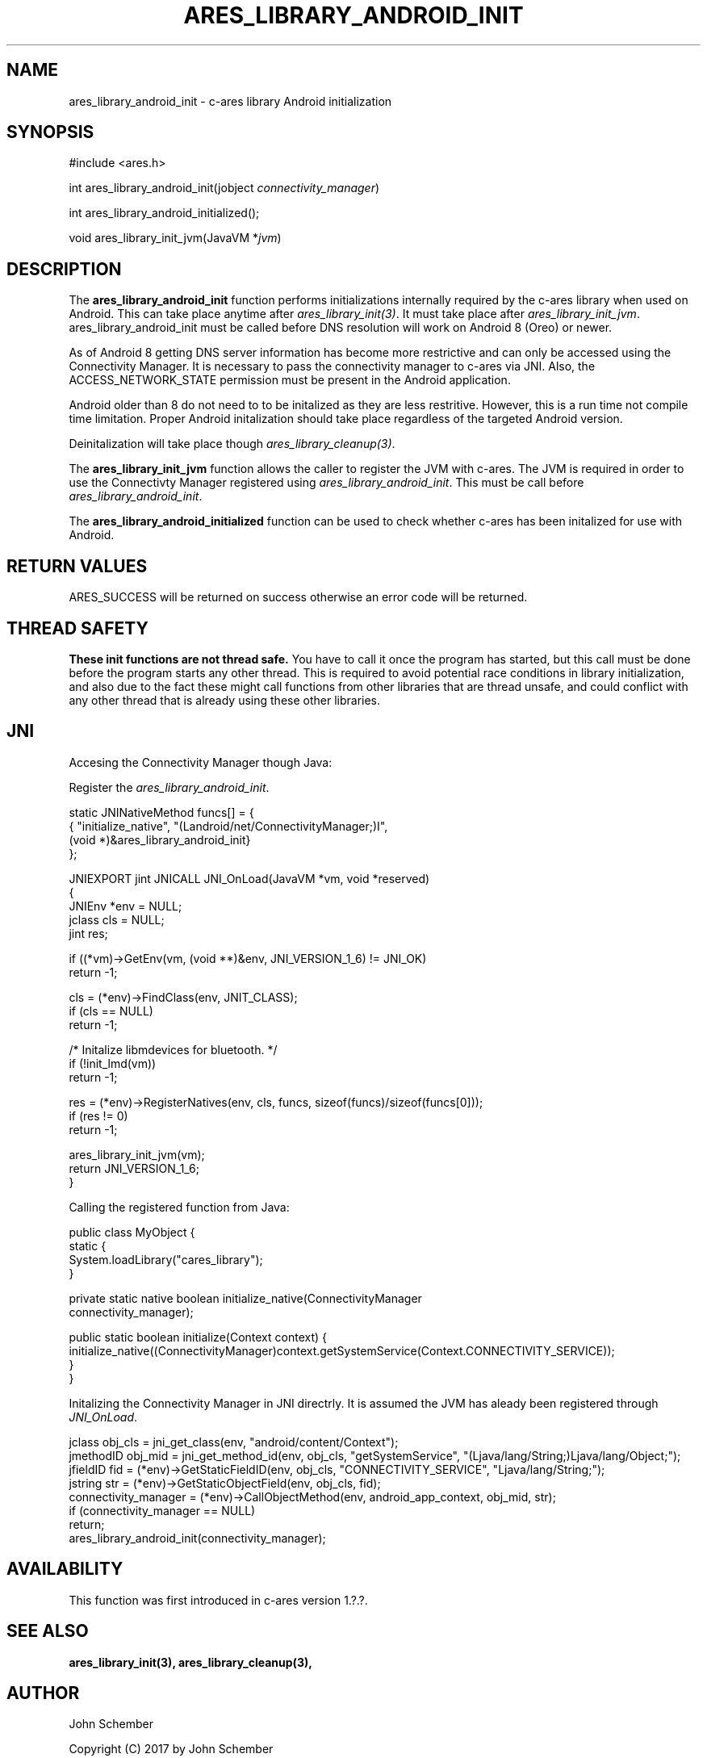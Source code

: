 .\"
.\" Copyright (C) 2017 by John Schember
.\"
.\" Permission to use, copy, modify, and distribute this
.\" software and its documentation for any purpose and without
.\" fee is hereby granted, provided that the above copyright
.\" notice appear in all copies and that both that copyright
.\" notice and this permission notice appear in supporting
.\" documentation, and that the name of M.I.T. not be used in
.\" advertising or publicity pertaining to distribution of the
.\" software without specific, written prior permission.
.\" M.I.T. makes no representations about the suitability of
.\" this software for any purpose.  It is provided "as is"
.\" without express or implied warranty.
.\"
.TH ARES_LIBRARY_ANDROID_INIT 3 "13 Sept 2017"
.SH NAME
ares_library_android_init \- c-ares library Android initialization
.SH SYNOPSIS
.nf
#include <ares.h>

int ares_library_android_init(jobject \fIconnectivity_manager\fP)

int ares_library_android_initialized();

void ares_library_init_jvm(JavaVM *\fIjvm\fP)

.fi
.SH DESCRIPTION
.PP
The
.B ares_library_android_init
function performs initializations internally required by the c-ares
library when used on Android. This can take place anytime after
\fIares_library_init(3)\fP. It must take place after
\fIares_library_init_jvm\fP. ares_library_android_init must be called
before DNS resolution will work on Android 8 (Oreo) or newer.
.PP
As of Android 8 getting DNS server information has become
more restrictive and can only be accessed using the Connectivity
Manager. It is necessary to pass the connectivity manager to
c-ares via JNI. Also, the ACCESS_NETWORK_STATE permission must
be present in the Android application.
.PP
Android older than 8 do not need to to be initalized as they
are less restritive. However, this is a run time not compile time
limitation. Proper Android initalization should take place regardless
of the targeted Android version.
.PP
Deinitalization will take place though \fIares_library_cleanup(3)\fP.
.PP
The
.B ares_library_init_jvm
function allows the caller to register the JVM with c-ares. The JVM
is required in order to use the Connectivty Manager registered using
\fIares_library_android_init\fP. This must be call before
\fIares_library_android_init\fP.
.PP
The
.B ares_library_android_initialized
function can be used to check whether c-ares has been initalized for use
with Android.
.SH RETURN VALUES
ARES_SUCCESS will be returned on success otherwise an error code will
be returned.
.SH THREAD SAFETY
.B These init functions are not thread safe.
You have to call it once the program has started, but this call must be done
before the program starts any other thread. This is required to avoid
potential race conditions in library initialization, and also due to the fact
these might call functions from other libraries that
are thread unsafe, and could conflict with any other thread that is already
using these other libraries.
.SH JNI
Accesing the Connectivity Manager though Java:
.PP
Register the \fIares_library_android_init\fP.
.PP
.Bd -literal
  static JNINativeMethod funcs[] = {
  { "initialize_native",     "(Landroid/net/ConnectivityManager;)I",
    (void *)&ares_library_android_init}
  };

  JNIEXPORT jint JNICALL JNI_OnLoad(JavaVM *vm, void *reserved)
  {
    JNIEnv *env = NULL;
    jclass  cls = NULL;
    jint    res;
  
    if ((*vm)->GetEnv(vm, (void **)&env, JNI_VERSION_1_6) != JNI_OK)
      return -1;
  
    cls = (*env)->FindClass(env, JNIT_CLASS);
    if (cls == NULL)
      return -1;
  
    /* Initalize libmdevices for bluetooth. */
    if (!init_lmd(vm))
      return -1;
  
    res = (*env)->RegisterNatives(env, cls, funcs, sizeof(funcs)/sizeof(funcs[0]));
    if (res != 0)
      return -1;
  
    ares_library_init_jvm(vm);
    return JNI_VERSION_1_6;
  }
.Ed
.PP
Calling the registered function from Java:
.PP
.Bd -literal
  public class MyObject {
    static {
      System.loadLibrary("cares_library");
    }
  
    private static native boolean initialize_native(ConnectivityManager
      connectivity_manager);
  
    public static boolean initialize(Context context) {
      initialize_native((ConnectivityManager)context.getSystemService(Context.CONNECTIVITY_SERVICE));
    }
  }
.Ed
.PP
Initalizing the Connectivity Manager in JNI directrly. It is assumed
the JVM has aleady been registered through \fIJNI_OnLoad\fP.
.PP
.Bd -literal
  jclass obj_cls = jni_get_class(env, "android/content/Context");
  jmethodID obj_mid = jni_get_method_id(env, obj_cls, "getSystemService", "(Ljava/lang/String;)Ljava/lang/Object;");
  jfieldID fid = (*env)->GetStaticFieldID(env, obj_cls, "CONNECTIVITY_SERVICE", "Ljava/lang/String;");
  jstring str = (*env)->GetStaticObjectField(env, obj_cls, fid);
  connectivity_manager = (*env)->CallObjectMethod(env, android_app_context, obj_mid, str);
  if (connectivity_manager == NULL)
    return;
  ares_library_android_init(connectivity_manager);
.Ed
.SH AVAILABILITY
This function was first introduced in c-ares version 1.?.?.
.SH SEE ALSO
.BR ares_library_init(3),
.BR ares_library_cleanup(3),
.SH AUTHOR
John Schember
.PP
Copyright (C) 2017 by John Schember

